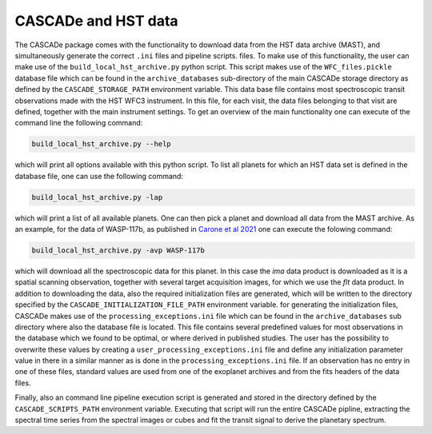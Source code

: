 
.. role:: blue

.. raw:: html

    <style> .blue {color:#1f618d} </style>
    <style> .red {color:red} </style>

:blue:`CASCADe` and HST data
============================
The :blue:`CASCADe` package comes with the functionality to download data from the
HST data archive (MAST), and simultaneously generate the correct ``.ini`` files
and pipeline scripts. files. To make use of this functionality, the user can make
use of the ``build_local_hst_archive.py`` python script. This script makes use of the
``WFC_files.pickle`` database file which can be found in the ``archive_databases``
sub-directory of the main :blue:`CASCADe` storage directory as defined by the
``CASCADE_STORAGE_PATH`` environment variable. This data base file contains most
spectroscopic transit observations made with the HST WFC3 instrument. In this file,
for each visit, the data files belonging to that visit are defined, together with
the main instrument settings.  To get an overview of the main functionality one can
execute of the command line the following command:

.. code-block:: bash

  build_local_hst_archive.py --help

which will print all options available with this python script. To list all
planets for which an HST data set is defined in the database file, one can use
the following command:

.. code-block:: bash

  build_local_hst_archive.py -lap

which will print a list of all available planets. One can then pick a planet and
download all data from the MAST archive. As an example, for the data of WASP-117b,
as published in
`Carone et al 2021 <https://ui.adsabs.harvard.edu/abs/2021A%26A...646A.168C/abstract>`_
one can execute the folowing command:

.. code-block:: bash

  build_local_hst_archive.py -avp WASP-117b

which will download all the spectroscopic data for this planet. In this case the
`ima` data product is downloaded as it is a spatial scanning observation,
together with several target acquisition images, for which we use the `flt` data
product. In addition to downloading the data, also the required initialization
files are generated, which will be written to the directory specified by the
``CASCADE_INITIALIZATION_FILE_PATH`` environment variable. for generating the
initialization files, :blue:`CASCADe` makes use of the ``processing_exceptions.ini``
file which can be found in the ``archive_databases`` sub directory where also the
database file is located. This file contains several predefined values for most
observations in the database which we found to be optimal, or where derived in
published studies. The user has the possibility to overwrite these values by
creating a ``user_processing_exceptions.ini`` file and define any initialization
parameter value in there in a similar manner as is done in the
``processing_exceptions.ini`` file. If an observation has no entry in one of
these files, standard values are used from one of the exoplanet archives and from
the fits headers of the data files.

Finally, also an command line pipeline execution script is generated and stored
in the  directory defined by the ``CASCADE_SCRIPTS_PATH`` environment variable.
Executing that script will run the entire :blue:`CASCADe` pipline, extracting the
spectral time series from the spectral images or cubes and fit the transit signal
to derive the planetary spectrum. 
